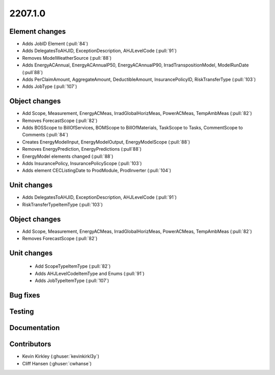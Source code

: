
.. _whatsnew_220710:

2207.1.0
--------

Element changes
~~~~~~~~~~~~~~~
* Adds JobID Element (:pull:`84`)
* Adds DelegatesToAHJID, ExceptionDescription, AHJLevelCode (:pull:`91`)
* Removes ModelWeatherSource (:pull:`88`)
* Adds EnergyACAnnual, EnergyACAnnualP50, EnergyACAnnualP90, IrradTranspositionModel, ModelRunDate (:pull`88`)
* Adds PerClaimAmount, AggregateAmount, DeductibleAmount, InsurancePolicyID, RiskTransferType (:pull:`103`)
* Adds JobType (:pull:`107`)

Object changes
~~~~~~~~~~~~~~
* Add Scope, Measurement, EnergyACMeas, IrradGlobalHorizMeas, PowerACMeas, TempAmbMeas (:pull:`82`)
* Removes ForecastScope (:pull:`82`)
* Adds BOSScope to BillOfServices, BOMScope to BillOfMaterials, TaskScope to Tasks, CommentScope to Comments (:pull:`84`)
* Creates EnergyModelInput, EnergyModelOutput, EnergyModelScope (:pull:`88`)
* Removes EnergyPrediction, EnergyPredictions (:pull`88`)
* EnergyModel elements changed (:pull:`88`)
* Adds InsurancePolicy, InsurancePolicyScope (:pull:`103`)
* Adds element CECListingDate to ProdModule, ProdInverter (:pull:`104`)

Unit changes
~~~~~~~~~~~~
* Adds DelegatesToAHJID, ExceptionDescription, AHJLevelCode (:pull:`91`)
* RiskTransferTypeItemType (:pull:`103`)

Object changes
~~~~~~~~~~~~~~
* Add Scope, Measurement, EnergyACMeas, IrradGlobalHorizMeas, PowerACMeas, TempAmbMeas (:pull:`82`)
* Removes ForecastScope (:pull:`82`)

Unit changes
~~~~~~~~~~~~
 * Add ScopeTypeItemType (:pull:`82`)
 * Adds AHJLevelCodeItemType and Enums (:pull:`91`)
 * Adds JobTypeItemType (:pull:`107`)

Bug fixes
~~~~~~~~~


Testing
~~~~~~~



Documentation
~~~~~~~~~~~~~


Contributors
~~~~~~~~~~~~
* Kevin Kirkley (:ghuser:`kevinkirkl3y`)
* Cliff Hansen (:ghuser:`cwhanse`)
